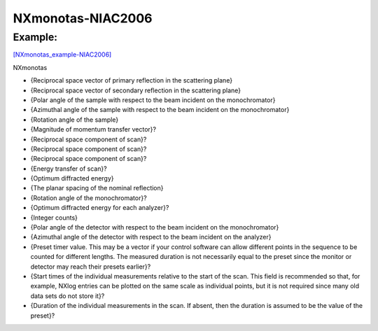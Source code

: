 ==================
NXmonotas-NIAC2006
==================


Example:
--------

`[NXmonotas_example-NIAC2006] <NXmonotas_example-NIAC2006.html>`__

NXmonotas 

- {Reciprocal space vector of primary reflection in the scattering plane}

- {Reciprocal space vector of secondary reflection in the scattering plane}

- {Polar angle of the sample with respect to the beam incident on the monochromator}

- {Azimuthal angle of the sample with respect to the beam incident on the monochromator}

- {Rotation angle of the sample}

- {Magnitude of momentum transfer vector}?

- {Reciprocal space component of scan}?

- {Reciprocal space component of scan}?

- {Reciprocal space component of scan}?

- {Energy transfer of scan}?

- {Optimum diffracted energy}

- {The planar spacing of the nominal reflection}

- {Rotation angle of the monochromator}?

- {Optimum diffracted energy for each analyzer}?

- {Integer counts}

- {Polar angle of the detector with respect to the beam incident on the monochromator}

- {Azimuthal angle of the detector with respect to the beam incident on the analyzer}

- {Preset timer value. This may be a vector if your control software can allow different points in the sequence to be counted for different lengths. The measured duration is not necessarily equal to the preset since the monitor or detector may reach their presets earlier}?

- {Start times of the individual measurements relative to the start of the scan. This field is recommended so that, for example, NXlog entries can be plotted on the same scale as individual points, but it is not required since many old data sets do not store it}?

- {Duration of the individual measurements in the scan. If absent, then the duration is assumed to be the value of the preset}?
